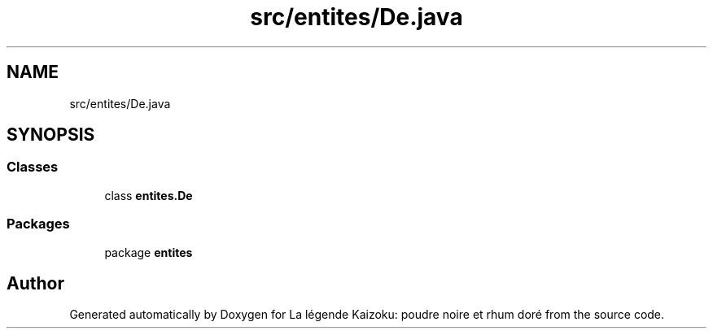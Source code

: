 .TH "src/entites/De.java" 3 "La légende Kaizoku: poudre noire et rhum doré" \" -*- nroff -*-
.ad l
.nh
.SH NAME
src/entites/De.java
.SH SYNOPSIS
.br
.PP
.SS "Classes"

.in +1c
.ti -1c
.RI "class \fBentites\&.De\fP"
.br
.in -1c
.SS "Packages"

.in +1c
.ti -1c
.RI "package \fBentites\fP"
.br
.in -1c
.SH "Author"
.PP 
Generated automatically by Doxygen for La légende Kaizoku: poudre noire et rhum doré from the source code\&.
